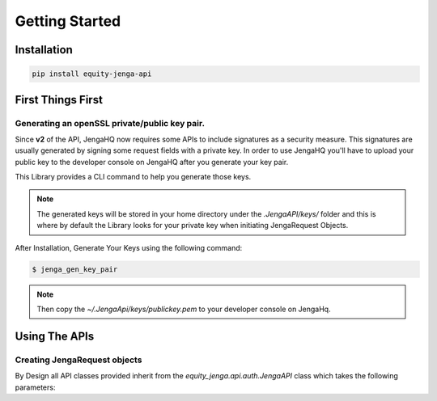 Getting Started
=================

Installation
-------------

.. code-block:: shell

   pip install equity-jenga-api

First Things First
--------------------
Generating an openSSL private/public key pair.
++++++++++++++++++++++++++++++++++++++++++++++++
Since **v2** of the API, JengaHQ now requires some APIs to include signatures as a security measure.
This signatures are usually generated by signing some request fields with a private key.
In order to use JengaHQ you'll have to upload your public key to the developer console on JengaHQ after you generate your key pair.

This Library provides a CLI command to help you generate those keys.

.. note::
   The generated keys will be stored in your home directory under the *.JengaAPI/keys/* folder and this is where by default the Library looks for your private key when initiating JengaRequest Objects.

After Installation, Generate Your Keys using the following command:

.. code-block:: shell

   $ jenga_gen_key_pair

.. note::
   Then copy the `~/.JengaApi/keys/publickey.pem` to your developer console on JengaHq.

Using The APIs
-------------------------------

Creating JengaRequest objects
+++++++++++++++++++++++++++++++
By Design all API classes provided inherit from the `equity_jenga.api.auth.JengaAPI` class which takes the following parameters:

